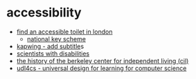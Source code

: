 * accessibility

- [[https://www.visitlondon.com/traveller-information/essential-information/accessible-london/accessible-loos-in-london][find an accessible toilet in london]]
  - [[https://shop.disabilityrightsuk.org/products/radar-key][national key scheme]]
- [[https://www.kapwing.com/subtitles][kapwing - add subtitle]]s
- [[https://royalsociety.org/topics-policy/diversity-in-science/scientists-with-disabilities/][scientists with disabilities]]
- [[https://www.independentliving.org/docs3/zukas.html][the history of the berkeley center for independent living (cil)]]
- [[https://udl4cs.education.ufl.edu/][udl4cs - universal design for learning for computer science]]
